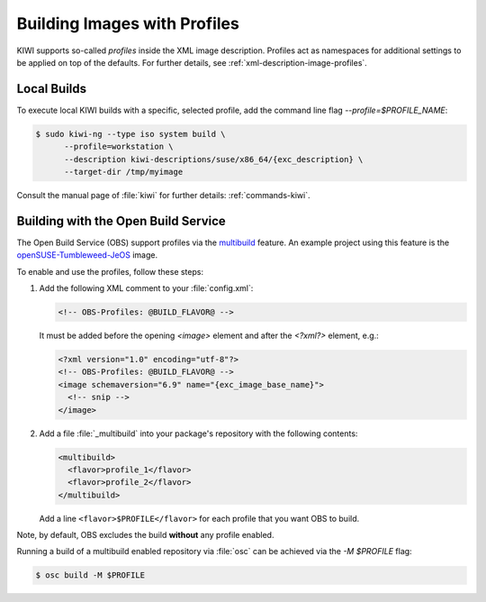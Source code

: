 .. _building-build-with-profiles:

Building Images with Profiles
=============================

KIWI supports so-called *profiles* inside the XML image description. Profiles
act as namespaces for additional settings to be applied on top of the
defaults. For further details, see :ref:`xml-description-image-profiles`.


Local Builds
------------

To execute local KIWI builds with a specific, selected profile, add the
command line flag `--profile=$PROFILE_NAME`:

.. code:: shell-session

   $ sudo kiwi-ng --type iso system build \
         --profile=workstation \
         --description kiwi-descriptions/suse/x86_64/{exc_description} \
         --target-dir /tmp/myimage

Consult the manual page of :file:`kiwi` for further details:
:ref:`commands-kiwi`.


Building with the Open Build Service
------------------------------------

The Open Build Service (OBS) support profiles via the `multibuild
<https://openbuildservice.org/help/manuals/obs-reference-guide/cha.obs.multibuild.html>`_
feature. An example project using this feature is the
`openSUSE-Tumbleweed-JeOS
<https://build.opensuse.org/package/show/openSUSE:Factory/openSUSE-Tumbleweed-JeOS>`_
image.

To enable and use the profiles, follow these steps:

#. Add the following XML comment to your :file:`config.xml`:

   .. code:: xml

      <!-- OBS-Profiles: @BUILD_FLAVOR@ -->

   It must be added before the opening `<image>` element and after the
   `<?xml?>` element, e.g.:

   .. code:: xml

      <?xml version="1.0" encoding="utf-8"?>
      <!-- OBS-Profiles: @BUILD_FLAVOR@ -->
      <image schemaversion="6.9" name="{exc_image_base_name}">
        <!-- snip -->
      </image>

#. Add a file :file:`_multibuild` into your package's repository with the
   following contents:

   .. code:: xml

      <multibuild>
        <flavor>profile_1</flavor>
        <flavor>profile_2</flavor>
      </multibuild>

   Add a line ``<flavor>$PROFILE</flavor>`` for each profile that
   you want OBS to build.


Note, by default, OBS excludes the build **without** any profile
enabled.

Running a build of a multibuild enabled repository via :file:`osc` can be
achieved via the `-M $PROFILE` flag:

.. code:: shell-session

   $ osc build -M $PROFILE
